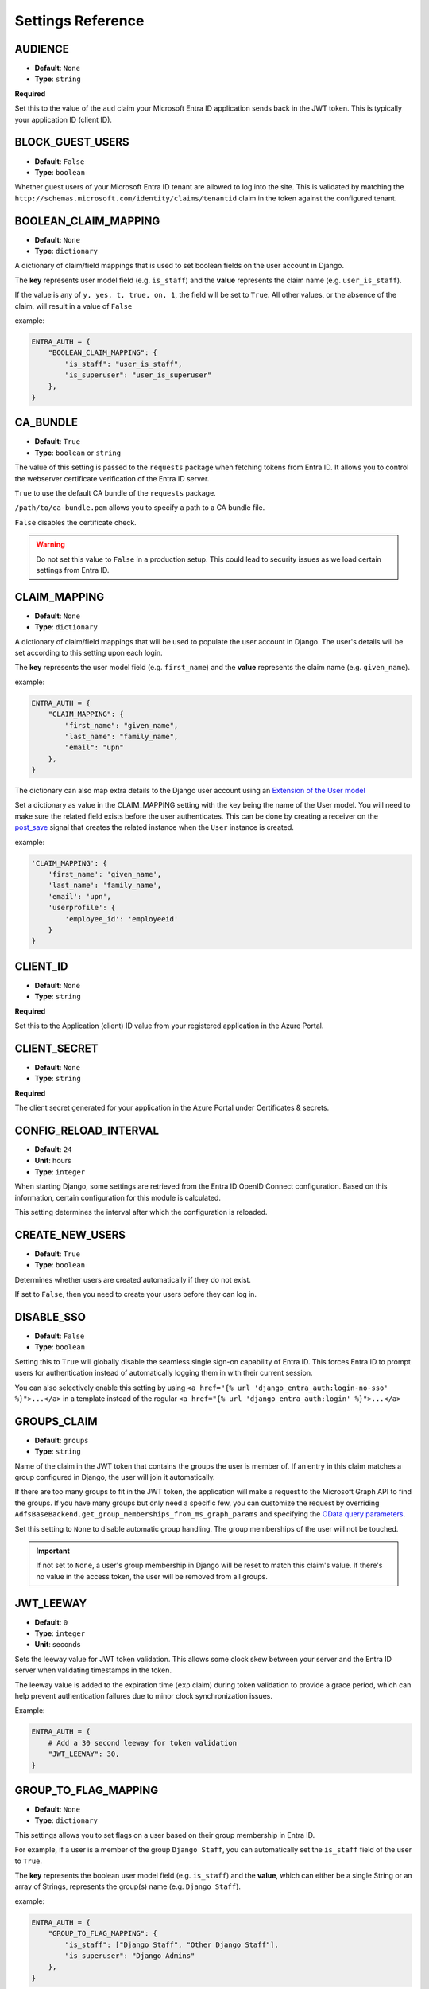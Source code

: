 .. _settings:

Settings Reference
==================

.. _audience_setting:

AUDIENCE
--------
* **Default**: ``None``
* **Type**: ``string``

**Required**

Set this to the value of the ``aud`` claim your Microsoft Entra ID application sends back in the JWT token.
This is typically your application ID (client ID).

.. _block_guest_users_setting:

BLOCK_GUEST_USERS
-----------------
* **Default**: ``False``
* **Type**: ``boolean``

Whether guest users of your Microsoft Entra ID tenant are allowed to log into the site. This is validated by matching
the ``http://schemas.microsoft.com/identity/claims/tenantid`` claim in the token against the configured tenant.

.. _boolean_claim_mapping_setting:

BOOLEAN_CLAIM_MAPPING
---------------------
* **Default**: ``None``
* **Type**: ``dictionary``

A dictionary of claim/field mappings that is used to set boolean fields on the user account in Django.

The **key** represents user model field (e.g. ``is_staff``)
and the **value** represents the claim name (e.g. ``user_is_staff``).

If the value is any of ``y, yes, t, true, on, 1``, the field will be set to ``True``. All other values, or the absence of
the claim, will result in a value of ``False``

example:

.. code-block:: python

    ENTRA_AUTH = {
        "BOOLEAN_CLAIM_MAPPING": {
            "is_staff": "user_is_staff",
            "is_superuser": "user_is_superuser"
        },
    }

CA_BUNDLE
---------
* **Default**: ``True``
* **Type**: ``boolean`` or ``string``

The value of this setting is passed to the ``requests`` package when fetching tokens from Entra ID.
It allows you to control the webserver certificate verification of the Entra ID server.

``True`` to use the default CA bundle of the ``requests`` package.

``/path/to/ca-bundle.pem`` allows you to specify a path to a CA bundle file.

``False`` disables the certificate check.

.. warning::
    Do not set this value to ``False`` in a production setup. This could lead to security issues
    as we load certain settings from Entra ID.

.. _claim_mapping_setting:

CLAIM_MAPPING
-------------
* **Default**: ``None``
* **Type**: ``dictionary``

A dictionary of claim/field mappings that will be used to populate the user account in Django.
The user's details will be set according to this setting upon each login.

The **key** represents the user model field (e.g. ``first_name``)
and the **value** represents the claim name (e.g. ``given_name``).

example:

.. code-block:: python

    ENTRA_AUTH = {
        "CLAIM_MAPPING": {
            "first_name": "given_name",
            "last_name": "family_name",
            "email": "upn"
        },
    }

The dictionary can also map extra details to the Django user account using an
`Extension of the User model <https://docs.djangoproject.com/en/stable/topics/auth/customizing/#extending-the-existing-user-model>`_

Set a dictionary as value in the CLAIM_MAPPING setting with the key being the name of the User model.
You will need to make sure the related field exists before the user authenticates.
This can be done by creating a receiver on the
`post_save <https://docs.djangoproject.com/en/4.0/ref/signals/#post-save>`_ signal that
creates the related instance when the ``User`` instance is created.

example:

.. code-block:: python

    'CLAIM_MAPPING': {
        'first_name': 'given_name',
        'last_name': 'family_name',
        'email': 'upn',
        'userprofile': {
            'employee_id': 'employeeid'
        }
    }

.. _client_id_setting:

CLIENT_ID
---------
* **Default**: ``None``
* **Type**: ``string``

**Required**

Set this to the Application (client) ID value from your registered application in the Azure Portal.

CLIENT_SECRET
-------------
* **Default**: ``None``
* **Type**: ``string``

**Required**

The client secret generated for your application in the Azure Portal under Certificates & secrets.

CONFIG_RELOAD_INTERVAL
----------------------
* **Default**: ``24``
* **Unit**: hours
* **Type**: ``integer``

When starting Django, some settings are retrieved from the Entra ID OpenID Connect configuration.
Based on this information, certain configuration for this module is calculated.

This setting determines the interval after which the configuration is reloaded.

.. _create_new_users_setting:

CREATE_NEW_USERS
----------------
* **Default**: ``True``
* **Type**: ``boolean``

Determines whether users are created automatically if they do not exist.

If set to ``False``, then you need to create your users before they can log in.

DISABLE_SSO
-----------
* **Default**: ``False``
* **Type**: ``boolean``

Setting this to ``True`` will globally disable the seamless single sign-on capability of Entra ID.
This forces Entra ID to prompt users for authentication instead of automatically logging them in
with their current session.

You can also selectively enable this setting by using ``<a href="{% url 'django_entra_auth:login-no-sso' %}">...</a>``
in a template instead of the regular ``<a href="{% url 'django_entra_auth:login' %}">...</a>``

.. _groups_claim_setting:

GROUPS_CLAIM
------------
* **Default**: ``groups``
* **Type**: ``string``

Name of the claim in the JWT token that contains the groups the user is member of.
If an entry in this claim matches a group configured in Django, the user will join it automatically.

If there are too many groups to fit in the JWT token, the application will make a request to the
Microsoft Graph API to find the groups. If you have many groups but only need a specific few,
you can customize the request by overriding ``AdfsBaseBackend.get_group_memberships_from_ms_graph_params``
and specifying the `OData query parameters <https://learn.microsoft.com/en-us/graph/api/group-list-transitivememberof?view=graph-rest-1.0&tabs=python#http-request>`_.

Set this setting to ``None`` to disable automatic group handling. The group memberships of the user
will not be touched.

.. IMPORTANT::
   If not set to ``None``, a user's group membership in Django will be reset to match this claim's value.
   If there's no value in the access token, the user will be removed from all groups.

JWT_LEEWAY
---------
* **Default**: ``0``
* **Type**: ``integer``
* **Unit**: seconds

Sets the leeway value for JWT token validation. This allows some clock skew between your server and the Entra ID server when validating timestamps in the token.

The leeway value is added to the expiration time (``exp`` claim) during token validation to provide a grace period, which can help prevent authentication failures due to minor clock synchronization issues.

Example:

.. code-block:: python

    ENTRA_AUTH = {
        # Add a 30 second leeway for token validation
        "JWT_LEEWAY": 30,
    }

GROUP_TO_FLAG_MAPPING
---------------------
* **Default**: ``None``
* **Type**: ``dictionary``

This settings allows you to set flags on a user based on their group membership in Entra ID.

For example, if a user is a member of the group ``Django Staff``, you can automatically set the ``is_staff``
field of the user to ``True``.

The **key** represents the boolean user model field (e.g. ``is_staff``)
and the **value**, which can either be a single String or an array of Strings, represents the group(s) name (e.g. ``Django Staff``).

example:

.. code-block:: python

    ENTRA_AUTH = {
        "GROUP_TO_FLAG_MAPPING": {
            "is_staff": ["Django Staff", "Other Django Staff"],
            "is_superuser": "Django Admins"
        },
    }

.. NOTE::
   The group doesn't need to exist in Django for this to work. This will work as long as it's in the groups claim
   in the access token.

GUEST_USERNAME_CLAIM
--------------------
* **Default**: ``None``
* **Type**: ``string``

When these criteria are met:

1. A ``guest_username_claim`` is configured
2. Token claims do not have the configured ``settings.USERNAME_CLAIM`` in it
3. The ``settings.BLOCK_GUEST_USERS`` is set to ``False``
4. The claims ``tid`` does not match ``settings.TENANT_ID`` or claims ``idp`` does not match ``iss``.

Then, the ``GUEST_USERNAME_CLAIM`` can be used to populate a username, when the ``USERNAME_CLAIM`` cannot be found in
the claims.

This can be useful when you want to use ``upn`` as a username claim for your own users,
but some guest users (such as normal outlook users) don't have that claim.

LOGIN_EXEMPT_URLS
-----------------
* **Default**: ``None``
* **Type**: ``list``

When you activate the ``LoginRequiredMiddleware`` middleware, by default every page will redirect
an unauthenticated user to the page configured in the Django setting ``LOGIN_URL``.

If you have pages that should not trigger this redirect, add them to this setting as a list value.

Every item it the list is interpreted as a regular expression.

example:

.. code-block:: python

    ENTRA_AUTH = {
        'LOGIN_EXEMPT_URLS': [
            '^$',
            '^api'
        ],
    }

.. _mirror_group_setting:

MIRROR_GROUPS
-------------
* **Default**: ``False``
* **Type**: ``boolean``

This parameter will create groups from Entra ID in the Django database if they do not exist already.

``True`` will create groups.

``False`` will not create any extra groups.

.. IMPORTANT::
    This parameter only has effect if GROUP_CLAIM is set to something other then ``None``.

.. _retries_setting:

RETRIES
-------
* **Default**: ``3``
* **Type**: ``integer``

The number of time a request to the Entra ID server is retried. It allows, in combination with :ref:`timeout_setting`
to fine tune the behaviour of the connection to Entra ID.

SCOPES
------
* **Default**: ``[]``
* **Type**: ``list``

Additional scopes to request during authentication. By default, the library requests the necessary scopes
for OpenID Connect authentication.

SETTINGS_CLASS
--------------
* **Default**: ``django_entra_auth.config.Settings``
* **Type**: ``string``

By default, django-entra-auth reads the configuration from the Django setting
``ENTRA_AUTH``. You can provide the configuration in a custom implementation
and point to it by using the ``SETTINGS_CLASS`` setting:

.. code-block:: python

    # in myapp.auth.config

    class CustomSettings:
        CLIENT_ID = 'foo'
        CLIENT_SECRET = 'bar'
        TENANT_ID = 'baz'
        ...

    # in settings.py

    ENTRA_AUTH = {
        'SETTINGS_CLASS': 'myapp.auth.config.CustomSettings',
        # other settings are not needed
    }

The value must be an importable dotted Python path, and the imported object
must be callable with no arguments to initialize.

Use cases are storing configuration in database so an administrator can edit
the configuration in an admin interface.

.. _tenant_id_setting:

TENANT_ID
---------
* **Default**: ``None``
* **Type**: ``string``

**Required**

The tenant ID (Directory ID) of your Microsoft Entra ID instance.

.. _timeout_setting:

TIMEOUT
-------
* **Default**: ``5``
* **Unit**: seconds
* **Type**: ``integer``

The timeout in seconds for every request made to the Entra ID server. It's passed on as the ``timeout`` parameter
to the underlying calls to the `requests <http://docs.python-requests.org/en/master/user/quickstart/#timeouts>`__
library.

It allows, in combination with :ref:`retries_setting` to fine tune the behaviour of the connection to Entra ID.

.. _username_claim_setting:

USERNAME_CLAIM
--------------
* **Default**: ``upn``
* **Type**: ``string``

Name of the claim sent in the JWT token that contains the username.
If the user doesn't exist yet, this field will be used as their username.

The value of the claim must be unique. No 2 users should ever have the same value.

.. warning::
   You shouldn't need to change this value as ``upn`` maps to the ``UserPrincipleName``,
   which is unique in Entra ID.

.. _version_setting:

VERSION
--------------
* **Default**: ``v2.0``
* **Type**: ``string``

Version of the Microsoft Entra ID endpoint version. By default it is set to ``v2.0``.
For new projects, ``v2.0`` is recommended.

PROXIES
-------
* **Default**: ``None``
* **Type**: ``dict``

An optional proxy for all communication with the server. Example: ``{'http': '10.0.0.1', 'https': '10.0.0.2'}``
See the `requests documentation <https://requests.readthedocs.io/en/v3.0.0/api/#requests.Session.proxies>`__ for more information.

TOKEN_REFRESH_THRESHOLD
---------------------------
* **Default**: ``300`` (5 minutes)
* **Type**: ``integer``
* **Unit**: seconds

Used by the ``TokenLifecycleMiddleware`` to determine how long before token expiration to attempt a refresh.
This setting controls how proactively the middleware will refresh tokens before they expire.

For example, with the default value of 300 seconds (5 minutes), if a token is set to expire in 4 minutes,
the middleware will attempt to refresh it during the next request. This helps ensure that users don't
experience disruptions due to token expiration during active sessions.

.. code-block:: python

    # In your Django settings.py
    # Refresh tokens 10 minutes before they expire
    ENTRA_AUTH = {
        # other settings
        "TOKEN_REFRESH_THRESHOLD": 600
    }

STORE_OBO_TOKEN
------------------
* **Default**: ``True``
* **Type**: ``boolean``

Used by the ``TokenLifecycleMiddleware`` to enable or disable the storage of On-Behalf-Of (OBO) tokens
for Microsoft Graph API. Set to ``False`` if you don't need to access Microsoft Graph API.

.. note::
   When using the ``TokenLifecycleMiddleware`` with Django's ``signed_cookies`` session backend, token storage
   is always disabled for security reasons. This behavior cannot be overridden. If you need token storage,
   you must use a different session backend like database or cache-based sessions.

TOKEN_ENCRYPTION_SALT
--------------------------
* **Default**: ``b"django_entra_auth_token_encryption"``
* **Type**: ``string``

Used by the ``TokenLifecycleMiddleware`` to derive an encryption key for token encryption.
The salt is combined with Django's ``SECRET_KEY`` to create a unique encryption key.

You can customize this value to use a different salt for token encryption:

.. code-block:: python

    # In your Django settings.py
    ENTRA_AUTH = {
        # other settings
        "TOKEN_ENCRYPTION_SALT": "your-custom-salt-string"
    }

.. warning::
   If you change this setting after tokens have been stored in sessions, those tokens will no longer be decryptable.
   This effectively invalidates all existing tokens, requiring users to re-authenticate.
   Consider this when deploying changes to the salt in production environments.

LOGOUT_ON_TOKEN_REFRESH_FAILURE
-------------------------------
* **Default**: ``False``
* **Type**: ``boolean``

Used by the ``TokenLifecycleMiddleware`` to control whether users should be automatically logged out when token refresh fails.

When set to ``True``, if a token refresh attempt fails (either due to an error response from the server or an exception),
the middleware will automatically log the user out of the Django application.

When set to ``False`` (the default), the middleware will log the error but allow the user to continue using the application
until their session expires naturally, even though their tokens are no longer valid.

This setting is particularly important for security considerations, as it determines how your application responds when a user's account
has been disabled in Entra ID. When enabled, it can help ensure that users who have had their accounts disabled in the
identity provider are promptly logged out of your Django application, closing a potential security gap.

This feature is disabled by default to prioritize user experience, but can be enabled for applications where security requirements
outweigh the potential disruption of unexpected logouts.

.. code-block:: python

    # In your Django settings.py
    ENTRA_AUTH = {
        # other settings
        "LOGOUT_ON_TOKEN_REFRESH_FAILURE": True
    }

.. note::
   This setting only affects what happens when token refresh fails. It does not affect the initial authentication process
   or what happens when tokens expire without a refresh attempt.

.. important::
   Even for applications that don't make additional API calls after authentication, enabling this setting provides
   an optional security mechanism that can help ensure that access revocation in Entra ID is reflected in your
   Django application.
